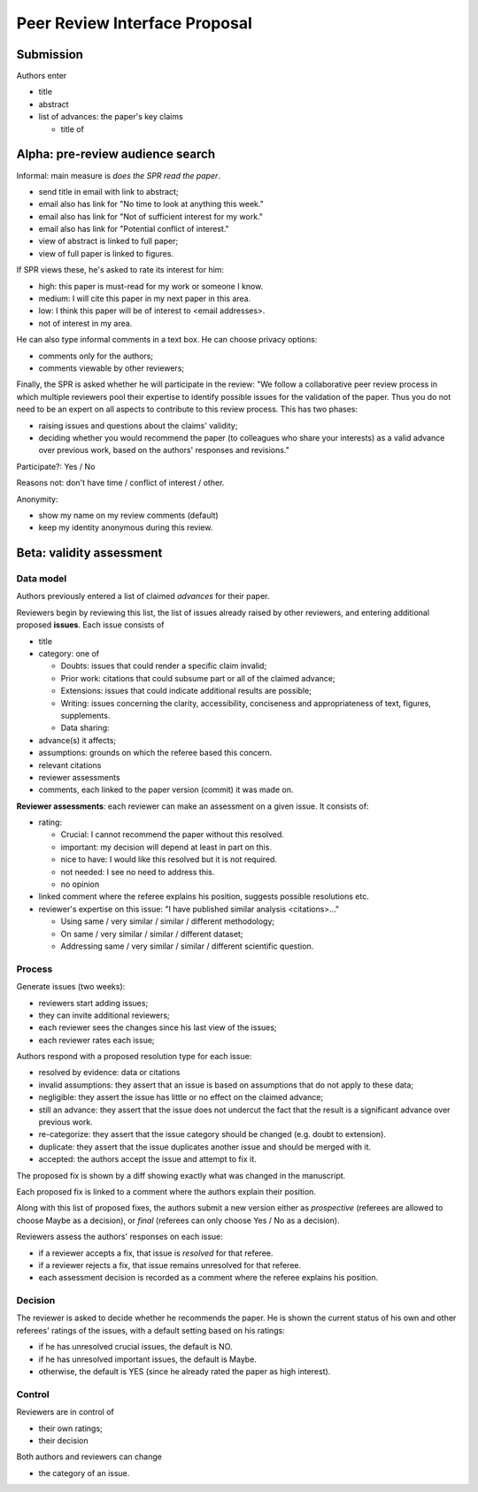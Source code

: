 ##############################
Peer Review Interface Proposal
##############################


Submission
----------

Authors enter

* title
* abstract
* list of advances: the paper's key claims

  * title of 

Alpha: pre-review audience search
---------------------------------

Informal: main measure is *does the SPR read the paper*.

* send title in email with link to abstract;
* email also has link for "No time to look at anything this week."
* email also has link for "Not of sufficient interest for my work."
* email also has link for "Potential conflict of interest."
* view of abstract is linked to full paper;
* view of full paper is linked to figures.

If SPR views these, he's asked to rate its interest for him:

* high: this paper is must-read for my work or someone I know.
* medium: I will cite this paper in my next paper in this area.
* low: I think this paper will be of interest to <email addresses>.
* not of interest in my area.

He can also type informal comments in a text box.  He can choose
privacy options:

* comments only for the authors;
* comments viewable by other reviewers;

Finally, the SPR is asked whether he will participate in the
review: "We follow a collaborative peer review process in which
multiple reviewers pool their expertise to identify possible
issues for the validation of the paper.  Thus you do not need to 
be an expert on all aspects to contribute to this review process.
This has two phases:

* raising issues and questions about the claims' validity;
* deciding whether you would recommend the paper (to colleagues
  who share your interests) as a valid advance over previous work,
  based on the authors' responses and revisions."

Participate?: Yes / No

Reasons not: don't have time / conflict of interest / other.

Anonymity:

* show my name on my review comments (default)
* keep my identity anonymous during this review.

Beta: validity assessment
-------------------------

Data model
..........

Authors previously entered a list of claimed *advances* for their paper.

Reviewers begin by reviewing this list, the list of issues already
raised by other reviewers, and 
entering additional proposed **issues**.  Each issue consists
of

* title
* category: one of
  
  * Doubts: issues that could render a specific claim invalid;
  * Prior work: citations that could subsume part or all of the claimed
    advance;
  * Extensions: issues that could indicate additional results are possible;
  * Writing: issues concerning the clarity, accessibility, conciseness
    and appropriateness of text, figures, supplements.
  * Data sharing:

* advance(s) it affects;
* assumptions: grounds on which the referee based this concern.
* relevant citations
* reviewer assessments
* comments, each linked to the paper version (commit) it was made on.

**Reviewer assessments**: each reviewer can make an assessment on a given
issue.  It consists of:

* rating:

  * Crucial: I cannot recommend the paper without this resolved.
  * important: my decision will depend at least in part on this.
  * nice to have: I would like this resolved but it is not required.
  * not needed: I see no need to address this.
  * no opinion

* linked comment where the referee explains his position, suggests
  possible resolutions etc.

* reviewer's expertise on this issue: "I have published similar analysis
  <citations>..."

  * Using same / very similar / similar / different methodology;
  * On same / very similar / similar / different dataset;
  * Addressing same / very similar / similar / different scientific question.

Process
.......

Generate issues (two weeks):

* reviewers start adding issues;
* they can invite additional reviewers;
* each reviewer sees the changes since his last view of the issues;
* each reviewer rates each issue;

Authors respond with a proposed resolution type for each issue:

* resolved by evidence: data or citations
* invalid assumptions: they assert that an issue is based on assumptions
  that do not apply to these data;
* negligible: they assert the issue has little or no effect on the claimed
  advance;
* still an advance: they assert that the issue does not undercut
  the fact that the result is a significant advance over previous work.
* re-categorize: they assert that the issue category should be changed
  (e.g. doubt to extension).
* duplicate: they assert that the issue duplicates another issue
  and should be merged with it.
* accepted: the authors accept the issue and attempt to fix it.

The proposed fix is shown by a diff showing exactly what was changed
in the manuscript.

Each proposed fix is linked to a comment where the authors explain
their position.

Along with this list of proposed fixes,
the authors submit a new version either as *prospective*
(referees are allowed to choose Maybe as a decision),
or *final* (referees can only choose Yes / No as a decision).

Reviewers assess the authors' responses on each issue:

* if a reviewer accepts a fix, that issue is *resolved* for that referee.
* if a reviewer rejects a fix, that issue remains unresolved for that referee.
* each assessment decision is recorded as a comment where the
  referee explains his position.

Decision
........

The reviewer is asked to decide whether he recommends the paper.
He is shown the current status of his own and other referees'
ratings of the issues, with a default setting based on his
ratings:

* if he has unresolved crucial issues, the default is NO.
* if he has unresolved important issues, the default is Maybe.
* otherwise, the default is YES (since he already rated the paper
  as high interest).

Control
.......

Reviewers are in control of

* their own ratings;
* their decision

Both authors and reviewers can change

* the category of an issue.





  
